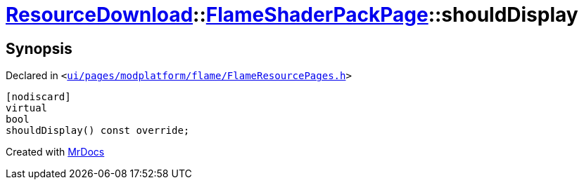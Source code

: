 [#ResourceDownload-FlameShaderPackPage-shouldDisplay]
= xref:ResourceDownload.adoc[ResourceDownload]::xref:ResourceDownload/FlameShaderPackPage.adoc[FlameShaderPackPage]::shouldDisplay
:relfileprefix: ../../
:mrdocs:


== Synopsis

Declared in `&lt;https://github.com/PrismLauncher/PrismLauncher/blob/develop/launcher/ui/pages/modplatform/flame/FlameResourcePages.h#L170[ui&sol;pages&sol;modplatform&sol;flame&sol;FlameResourcePages&period;h]&gt;`

[source,cpp,subs="verbatim,replacements,macros,-callouts"]
----
[nodiscard]
virtual
bool
shouldDisplay() const override;
----



[.small]#Created with https://www.mrdocs.com[MrDocs]#
